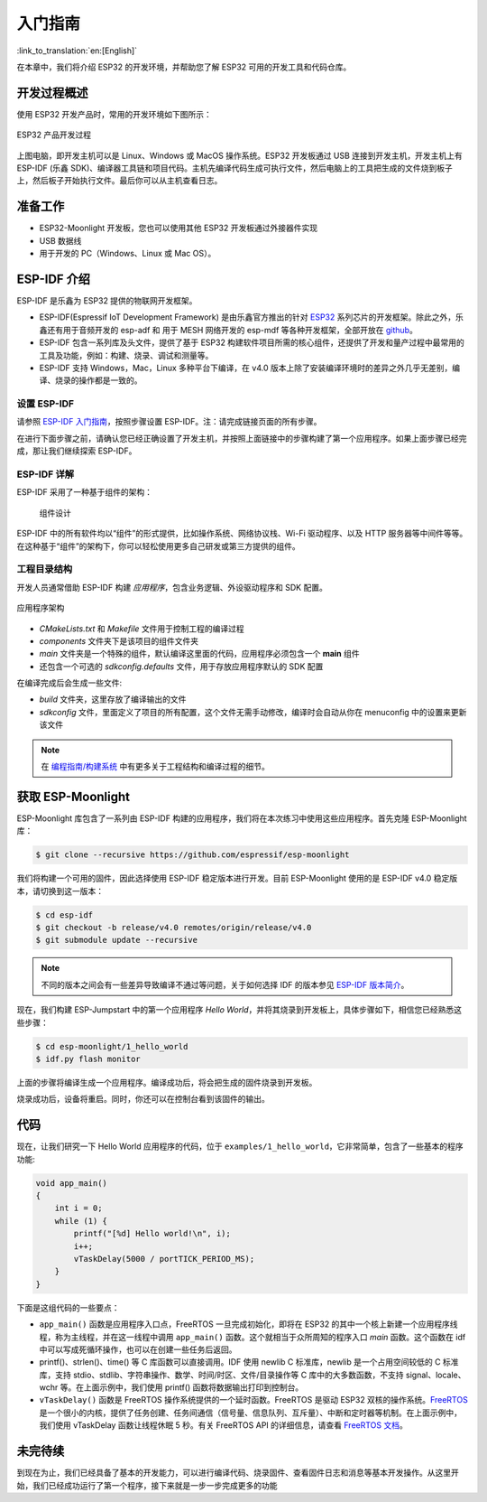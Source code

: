 入门指南
===============

:link_to_translation:`en:[English]`

在本章中，我们将介绍 ESP32 的开发环境，并帮助您了解 ESP32 可用的开发工具和代码仓库。

开发过程概述
--------------------

使用 ESP32 开发产品时，常用的开发环境如下图所示：

.. figure:: ../_static/dev_setup.png
   :alt: Typical Developer Setup
   :align: center

   ESP32 产品开发过程

上图电脑，即开发主机可以是 Linux、Windows 或 MacOS 操作系统。ESP32 开发板通过 USB 连接到开发主机，开发主机上有 ESP-IDF (乐鑫 SDK)、编译器工具链和项目代码。主机先编译代码生成可执行文件，然后电脑上的工具把生成的文件烧到板子上，然后板子开始执行文件。最后你可以从主机查看日志。


准备工作
-------------

-  ESP32-Moonlight 开发板，您也可以使用其他 ESP32 开发板通过外接器件实现
-  USB 数据线
-  用于开发的 PC（Windows、Linux 或 Mac OS）。 


ESP-IDF 介绍
-------------

ESP-IDF 是乐鑫为 ESP32 提供的物联网开发框架。

-  ESP-IDF(Espressif IoT Development Framework) 是由乐鑫官方推出的针对 `ESP32 <https://www.espressif.com/en/products/hardware/socs>`_ 系列芯片的开发框架。除此之外，乐鑫还有用于音频开发的 esp-adf 和 用于 MESH 网络开发的 esp-mdf 等各种开发框架，全部开放在 `github <https://github.com/espressif>`_。
-  ESP-IDF 包含一系列库及头文件，提供了基于 ESP32 构建软件项目所需的核心组件，还提供了开发和量产过程中最常用的工具及功能，例如：构建、烧录、调试和测量等。
-  ESP-IDF 支持 Windows，Mac，Linux 多种平台下编译，在 v4.0 版本上除了安装编译环境时的差异之外几乎无差别，编译、烧录的操作都是一致的。

设置 ESP-IDF
~~~~~~~~~~~~~~

请参照 `ESP-IDF 入门指南 <https://docs.espressif.com/projects/esp-idf/zh_CN/release-v4.0/get-started/index.html>`_，按照步骤设置 ESP-IDF。注：请完成链接页面的所有步骤。

在进行下面步骤之前，请确认您已经正确设置了开发主机，并按照上面链接中的步骤构建了第一个应用程序。如果上面步骤已经完成，那让我们继续探索 ESP-IDF。

ESP-IDF 详解
~~~~~~~~~~~~~~
ESP-IDF 采用了一种基于组件的架构：

.. figure:: ../_static/idf_comp.png
   :alt: Component Based Design

   组件设计

ESP-IDF 中的所有软件均以“组件”的形式提供，比如操作系统、网络协议栈、Wi-Fi 驱动程序、以及 HTTP 服务器等中间件等等。在这种基于“组件”的架构下，你可以轻松使用更多自己研发或第三方提供的组件。

工程目录结构
~~~~~~~~~~~~~

开发人员通常借助 ESP-IDF 构建 *应用程序*，包含业务逻辑、外设驱动程序和 SDK 配置。

.. figure:: ../_static/app_structure.png
   :alt: Application’s Structure
   :width: 230
   :align: center

   应用程序架构

- `CMakeLists.txt` 和 `Makefile` 文件用于控制工程的编译过程
- `components` 文件夹下是该项目的组件文件夹
- `main` 文件夹是一个特殊的组件，默认编译这里面的代码，应用程序必须包含一个 **main** 组件
- 还包含一个可选的 *sdkconfig.defaults* 文件，用于存放应用程序默认的 SDK 配置

在编译完成后会生成一些文件:

- `build` 文件夹，这里存放了编译输出的文件
- `sdkconfig` 文件，里面定义了项目的所有配置，这个文件无需手动修改，编译时会自动从你在 menuconfig 中的设置来更新该文件

.. note:: 在 `编程指南/构建系统 <https://docs.espressif.com/projects/esp-idf/zh_CN/v4.0/api-guides/build-system.html#component-directories>`_ 中有更多关于工程结构和编译过程的细节。


获取 ESP-Moonlight
---------------------

ESP-Moonlight 库包含了一系列由 ESP-IDF 构建的应用程序，我们将在本次练习中使用这些应用程序。首先克隆 ESP-Moonlight 库：

.. code:: shell

    $ git clone --recursive https://github.com/espressif/esp-moonlight

我们将构建一个可用的固件，因此选择使用 ESP-IDF 稳定版本进行开发。目前 ESP-Moonlight 使用的是 ESP-IDF v4.0 稳定版本，请切换到这一版本：

.. code:: shell

    $ cd esp-idf
    $ git checkout -b release/v4.0 remotes/origin/release/v4.0
    $ git submodule update --recursive

.. note::

    不同的版本之间会有一些差异导致编译不通过等问题，关于如何选择 IDF 的版本参见 `ESP-IDF 版本简介 <https://docs.espressif.com/projects/esp-idf/zh_CN/v4.0/versions.html>`_。


现在，我们构建 ESP-Jumpstart 中的第一个应用程序 *Hello World*，并将其烧录到开发板上，具体步骤如下，相信您已经熟悉这些步骤：

.. code:: shell

    $ cd esp-moonlight/1_hello_world
    $ idf.py flash monitor

上面的步骤将编译生成一个应用程序。编译成功后，将会把生成的固件烧录到开发板。

烧录成功后，设备将重启。同时，你还可以在控制台看到该固件的输出。


代码
--------

现在，让我们研究一下 Hello World 应用程序的代码，位于 ``examples/1_hello_world``，它非常简单，包含了一些基本的程序功能:

.. code:: c

    void app_main()
    {
        int i = 0;
        while (1) {
            printf("[%d] Hello world!\n", i);
            i++;
            vTaskDelay(5000 / portTICK_PERIOD_MS);
        }
    }

下面是这组代码的一些要点：

-  ``app_main()`` 函数是应用程序入口点，FreeRTOS 一旦完成初始化，即将在 ESP32 的其中一个核上新建一个应用程序线程，称为主线程，并在这一线程中调用 ``app_main()`` 函数。这个就相当于众所周知的程序入口 `main` 函数。这个函数在 idf 中可以写成死循环操作，也可以在创建一些任务后返回。

-  printf()、strlen()、time() 等 C 库函数可以直接调用。IDF 使用 newlib C 标准库，newlib 是一个占用空间较低的 C 标准库，支持 stdio、stdlib、字符串操作、数学、时间/时区、文件/目录操作等 C 库中的大多数函数，不支持 signal、locale、wchr 等。在上面示例中，我们使用 printf() 函数将数据输出打印到控制台。 

-  ``vTaskDelay()`` 函数是 FreeRTOS 操作系统提供的一个延时函数。FreeRTOS 是驱动 ESP32 双核的操作系统。`FreeRTOS <https://www.freertos.org>`_ 是一个很小的内核，提供了任务创建、任务间通信（信号量、信息队列、互斥量）、中断和定时器等机制。在上面示例中，我们使用 vTaskDelay 函数让线程休眠 5 秒。有关 FreeRTOS API 的详细信息，请查看 `FreeRTOS 文档 <https://www.freertos.org/a00106.html>`_。

未完待续
---------------

到现在为止，我们已经具备了基本的开发能力，可以进行编译代码、烧录固件、查看固件日志和消息等基本开发操作。从这里开始，我们已经成功运行了第一个程序，接下来就是一步一步完成更多的功能
